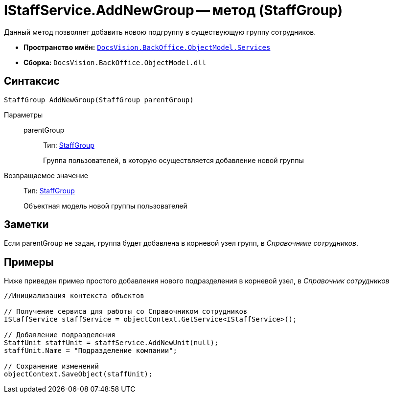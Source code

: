 = IStaffService.AddNewGroup -- метод (StaffGroup)

Данный метод позволяет добавить новою подгруппу в существующую группу сотрудников.

* *Пространство имён:* `xref:api/DocsVision/BackOffice/ObjectModel/Services/Services_NS.adoc[DocsVision.BackOffice.ObjectModel.Services]`
* *Сборка:* `DocsVision.BackOffice.ObjectModel.dll`

== Синтаксис

[source,csharp]
----
StaffGroup AddNewGroup(StaffGroup parentGroup)
----

Параметры::
parentGroup:::
Тип: xref:api/DocsVision/BackOffice/ObjectModel/StaffGroup_CL.adoc[StaffGroup]
+
Группа пользователей, в которую осуществляется добавление новой группы

Возвращаемое значение::
Тип: xref:api/DocsVision/BackOffice/ObjectModel/StaffGroup_CL.adoc[StaffGroup]
+
Объектная модель новой группы пользователей

== Заметки

Если parentGroup не задан, группа будет добавлена в корневой узел групп, в _Справочнике сотрудников_.

== Примеры

Ниже приведен пример простого добавления нового подразделения в корневой узел, в _Справочник сотрудников_

[source,csharp]
----
//Инициализация контекста объектов

// Получение сервиса для работы со Справочником сотрудников
IStaffService staffService = objectContext.GetService<IStaffService>();

// Добавление подразделения
StaffUnit staffUnit = staffService.AddNewUnit(null);
staffUnit.Name = "Подразделение компании";

// Сохранение изменений
objectContext.SaveObject(staffUnit);
----
